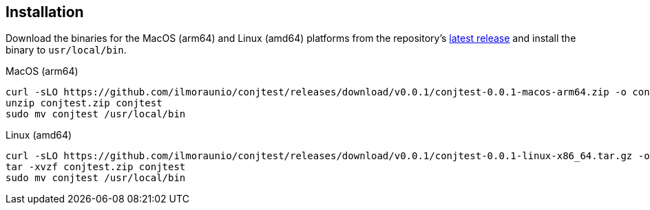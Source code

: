 [[installation]]
== Installation

Download the binaries for the MacOS (arm64) and Linux (amd64) platforms from
the repository's https://github.com/ilmoraunio/conjtest/releases[latest
release] and install the binary to `usr/local/bin`.

.MacOS (arm64)
[source, bash]
----
curl -sLO https://github.com/ilmoraunio/conjtest/releases/download/v0.0.1/conjtest-0.0.1-macos-arm64.zip -o conjtest.zip
unzip conjtest.zip conjtest
sudo mv conjtest /usr/local/bin
----

.Linux (amd64)
[source, bash]
----
curl -sLO https://github.com/ilmoraunio/conjtest/releases/download/v0.0.1/conjtest-0.0.1-linux-x86_64.tar.gz -o conjtest.tar.gz
tar -xvzf conjtest.zip conjtest
sudo mv conjtest /usr/local/bin
----
